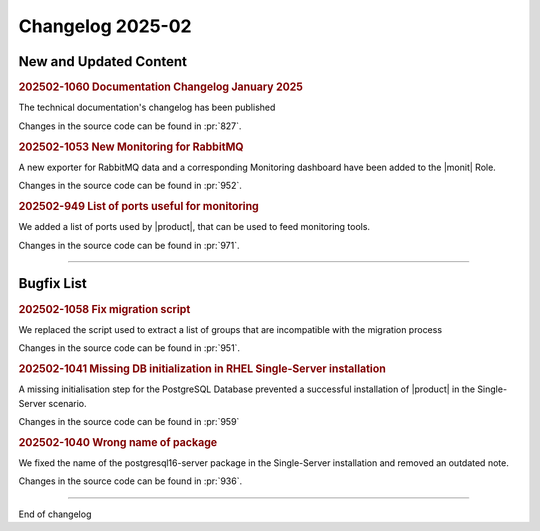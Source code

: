 Changelog 2025-02
=================


New and Updated Content
-----------------------

.. rubric:: 202502-1060  Documentation Changelog January 2025

The technical documentation's changelog has been published

Changes in the source code can be found in :pr:`827`.


.. rubric:: 202502-1053 New Monitoring for RabbitMQ

A new exporter for RabbitMQ data and a corresponding Monitoring dashboard have been added to the |monit| Role.

Changes in the source code can be found in :pr:`952`.


.. rubric:: 202502-949 List of ports useful for monitoring

We added a list of ports used by |product|, that can be used to feed
monitoring tools.

Changes in the source code can be found in :pr:`971`.

*****


Bugfix List
-----------

.. rubric:: 202502-1058 Fix migration script

We replaced the script used to extract a list of groups that are incompatible with the migration process

Changes in the source code can be found in :pr:`951`.

.. rubric:: 202502-1041 Missing DB initialization in RHEL Single-Server installation

A missing initialisation step for the PostgreSQL Database prevented a successful installation of |product| in the Single-Server scenario.

Changes in the source code can be found in :pr:`959`

.. rubric:: 202502-1040 Wrong name of package

We fixed the name of the postgresql16-server package in the Single-Server installation and removed an
outdated note.

Changes in the source code can be found in :pr:`936`.

*****

End of changelog

